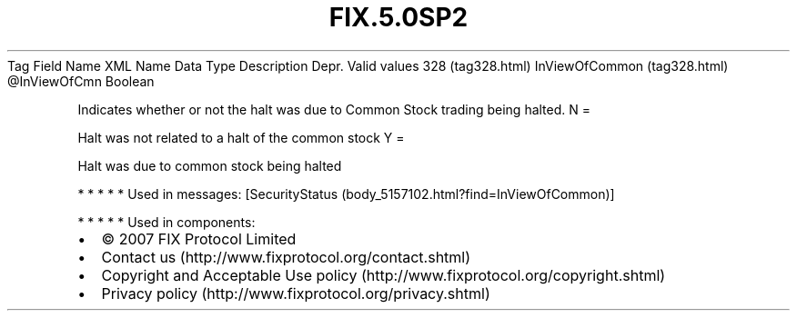 .TH FIX.5.0SP2 "" "" "Tag #328"
Tag
Field Name
XML Name
Data Type
Description
Depr.
Valid values
328 (tag328.html)
InViewOfCommon (tag328.html)
\@InViewOfCmn
Boolean
.PP
Indicates whether or not the halt was due to Common Stock trading
being halted.
N
=
.PP
Halt was not related to a halt of the common stock
Y
=
.PP
Halt was due to common stock being halted
.PP
   *   *   *   *   *
Used in messages:
[SecurityStatus (body_5157102.html?find=InViewOfCommon)]
.PP
   *   *   *   *   *
Used in components:

.PD 0
.P
.PD

.PP
.PP
.IP \[bu] 2
© 2007 FIX Protocol Limited
.IP \[bu] 2
Contact us (http://www.fixprotocol.org/contact.shtml)
.IP \[bu] 2
Copyright and Acceptable Use policy (http://www.fixprotocol.org/copyright.shtml)
.IP \[bu] 2
Privacy policy (http://www.fixprotocol.org/privacy.shtml)
